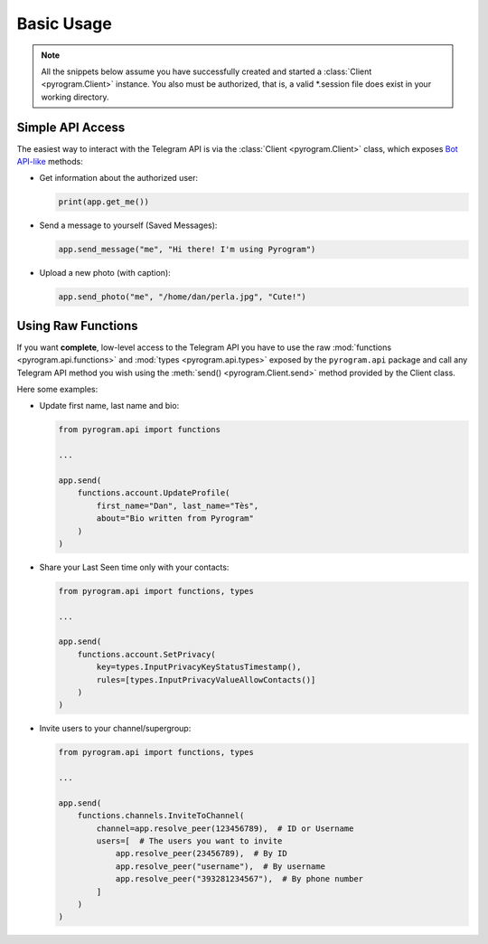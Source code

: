 Basic Usage
===========

.. note::

    All the snippets below assume you have successfully created and started a :class:`Client <pyrogram.Client>`
    instance. You also must be authorized, that is, a valid *.session file does exist in your working directory.

Simple API Access
-----------------

The easiest way to interact with the Telegram API is via the :class:`Client <pyrogram.Client>` class, which
exposes `Bot API-like`_ methods:

-   Get information about the authorized user:

    .. code-block:: python

        print(app.get_me())

-   Send a message to yourself (Saved Messages):

    .. code-block:: python

        app.send_message("me", "Hi there! I'm using Pyrogram")

-   Upload a new photo (with caption):

    .. code-block:: python

        app.send_photo("me", "/home/dan/perla.jpg", "Cute!")

.. seealso:: For a complete list of the available methods and an exhaustive description for each of them, have a look
    at the :class:`Client <pyrogram.Client>` class.

.. _using-raw-functions:

Using Raw Functions
-------------------

If you want **complete**, low-level access to the Telegram API you have to use the raw
:mod:`functions <pyrogram.api.functions>` and :mod:`types <pyrogram.api.types>` exposed by the ``pyrogram.api``
package and call any Telegram API method you wish using the :meth:`send() <pyrogram.Client.send>` method provided by
the Client class.

Here some examples:

-   Update first name, last name and bio:

    .. code-block:: python

        from pyrogram.api import functions

        ...

        app.send(
            functions.account.UpdateProfile(
                first_name="Dan", last_name="Tès",
                about="Bio written from Pyrogram"
            )
        )

-   Share your Last Seen time only with your contacts:

    .. code-block:: python

        from pyrogram.api import functions, types

        ...

        app.send(
            functions.account.SetPrivacy(
                key=types.InputPrivacyKeyStatusTimestamp(),
                rules=[types.InputPrivacyValueAllowContacts()]
            )
        )

-   Invite users to your channel/supergroup:

    .. code-block:: python

        from pyrogram.api import functions, types

        ...

        app.send(
            functions.channels.InviteToChannel(
                channel=app.resolve_peer(123456789),  # ID or Username
                users=[  # The users you want to invite
                    app.resolve_peer(23456789),  # By ID
                    app.resolve_peer("username"),  # By username
                    app.resolve_peer("393281234567"),  # By phone number
                ]
            )
        )

.. _`Bot API-like`: https://core.telegram.org/bots/api#available-methods